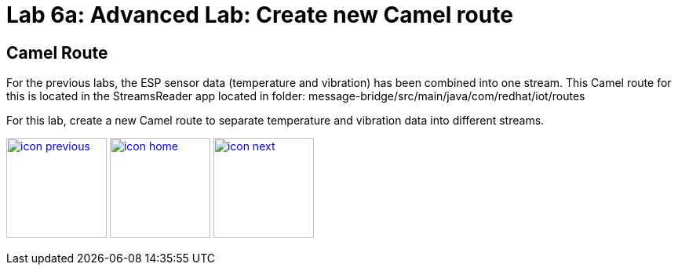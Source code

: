 :imagesdir: images
:icons: font
:source-highlighter: prettify

= Lab 6a: Advanced Lab: Create new Camel route

== Camel Route
For the previous labs, the ESP sensor data (temperature and vibration) has been combined into one stream. This Camel route for this is located in the StreamsReader app located in folder: message-bridge/src/main/java/com/redhat/iot/routes

For this lab, create a new Camel route to separate temperature and vibration data into different streams.

[.text-center]
image:icons/icon-previous.png[align=left, width=128, link=lab_5.adoc] image:icons/icon-home.png[align="center",width=128, link=lab_content.adoc] image:icons/icon-next.png[align="right"width=128, link=lab_6b.adoc]
